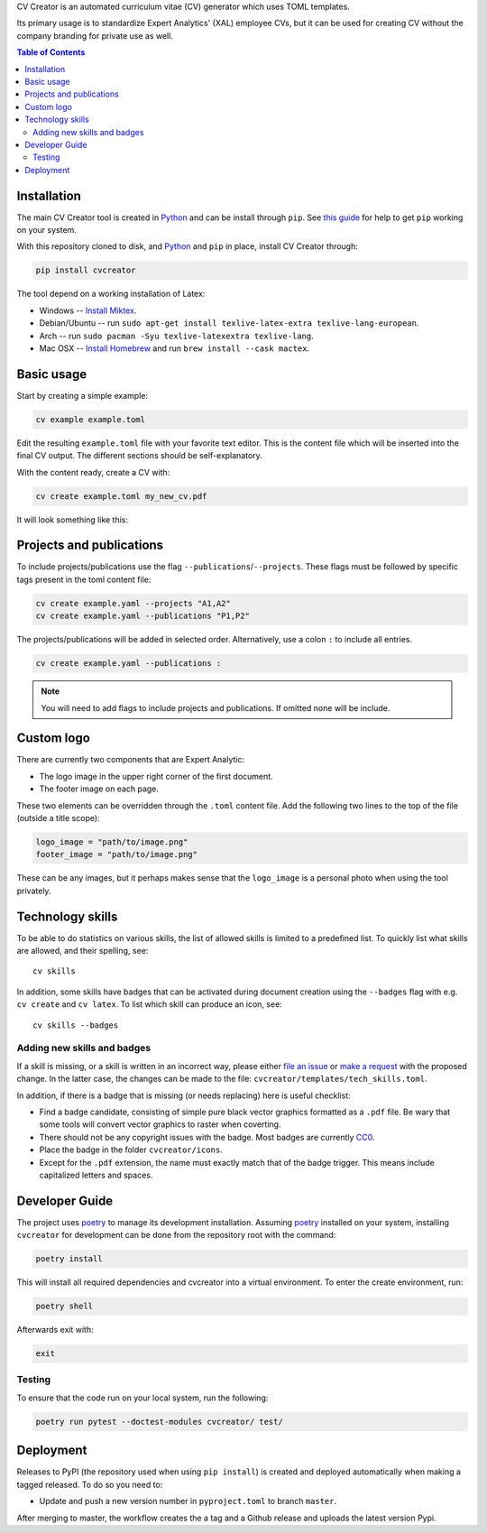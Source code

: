 CV Creator is an automated curriculum vitae (CV) generator which uses TOML
templates.

Its primary usage is to standardize Expert Analytics' (XAL) employee CVs, but it
can be used for creating CV without the company branding for private use as
well.

.. contents:: Table of Contents

Installation
============

The main CV Creator tool is created in `Python <https://python.org>`_ and can be
install through ``pip``.
See `this guide <https://packaging.python.org/tutorials/installing-packages>`_
for help to get ``pip`` working on your system.

With this repository cloned to disk, and `Python <https://python.org>`_ and ``pip`` in place, install CV Creator through:

.. code:: sh

  pip install cvcreator

The tool depend on a working installation of Latex:

* Windows -- `Install Miktex <https://miktex.org/download>`_.
* Debian/Ubuntu -- run ``sudo apt-get install texlive-latex-extra texlive-lang-european``.
* Arch -- run ``sudo pacman -Syu texlive-latexextra texlive-lang``.
* Mac OSX -- `Install Homebrew <https://brew.sh>`_ and run ``brew install --cask mactex``.

Basic usage
===========

Start by creating a simple example:

.. code:: sh

  cv example example.toml

Edit the resulting ``example.toml`` file with your favorite text editor.
This is the content file which will be inserted into the final CV output.
The different sections should be self-explanatory.

With the content ready, create a CV with:

.. code:: sh

  cv create example.toml my_new_cv.pdf

It will look something like this:

.. raw:: html

  <img src="./example.jpg" width="300">

Projects and publications
=========================

To include projects/publications use the flag ``--publications``/``--projects``.
These flags must be followed by specific tags present in the toml content file:

.. code:: sh

  cv create example.yaml --projects "A1,A2"
  cv create example.yaml --publications "P1,P2"

The projects/publications will be added in selected order.
Alternatively, use a colon ``:`` to include all entries.

.. code:: sh

  cv create example.yaml --publications :

.. note::

  You will need to add flags to include projects and publications.
  If omitted none will be include.

Custom logo
===========

There are currently two components that are Expert Analytic:

* The logo image in the upper right corner of the first document.
* The footer image on each page.

These two elements can be overridden through the ``.toml`` content file.
Add the following two lines to the top of the file (outside a title scope):

.. code:: toml

  logo_image = "path/to/image.png"
  footer_image = "path/to/image.png"

These can be any images, but it perhaps makes sense that the ``logo_image`` is
a personal photo when using the tool privately.

Technology skills
=================

To be able to do statistics on various skills, the list of allowed skills is
limited to a predefined list. To quickly list what skills are allowed, and
their spelling, see::

  cv skills

In addition, some skills have badges that can be activated during document
creation using the ``--badges`` flag with e.g. ``cv create`` and ``cv latex``.
To list which skill can produce an icon, see::

  cv skills --badges


Adding new skills and badges
----------------------------

If a skill is missing, or a skill is written in an incorrect way, please either
`file an issue <https://github.com/expertanalytics/cvcreator/issues>`_ or
`make a request <https://github.com/expertanalytics/cvcreator/pulls>`_ with 
the proposed change. In the latter case, the changes can be made to the file:
``cvcreator/templates/tech_skills.toml``.

In addition, if there is a badge that is missing (or needs replacing) here is
useful checklist:

* Find a badge candidate, consisting of simple pure black vector graphics
  formatted as a ``.pdf`` file. Be wary that some tools will convert vector
  graphics to raster when coverting.
* There should not be any copyright issues with the badge. Most badges are
  currently `CC0
  <https://creativecommons.org/share-your-work/public-domain/cc0/>`_.
* Place the badge in the folder ``cvcreator/icons``.
* Except for the ``.pdf`` extension, the name must exactly match that of the
  badge trigger. This means include capitalized letters and spaces.

Developer Guide
===============

The project uses `poetry`_ to manage its development installation. Assuming
`poetry`_ installed on your system, installing ``cvcreator`` for development
can be done from the repository root with the command:

.. code-block:: bash

    poetry install

This will install all required dependencies and cvcreator into a virtual
environment. To enter the create environment, run:

.. code-block:: bash

    poetry shell

Afterwards exit with:

.. code-block:: bash

    exit

.. _poetry: https://poetry.eustace.io/

Testing
-------

To ensure that the code run on your local system, run the following:

.. code-block:: bash

    poetry run pytest --doctest-modules cvcreator/ test/

Deployment
==========

Releases to PyPI (the repository used when using ``pip install``) is created
and deployed automatically when making a tagged released. To do so you need to:

* Update and push a new version number in ``pyproject.toml`` to branch ``master``.

After merging to master, the workflow creates the a tag and a Github release and 
uploads the latest version Pypi.
